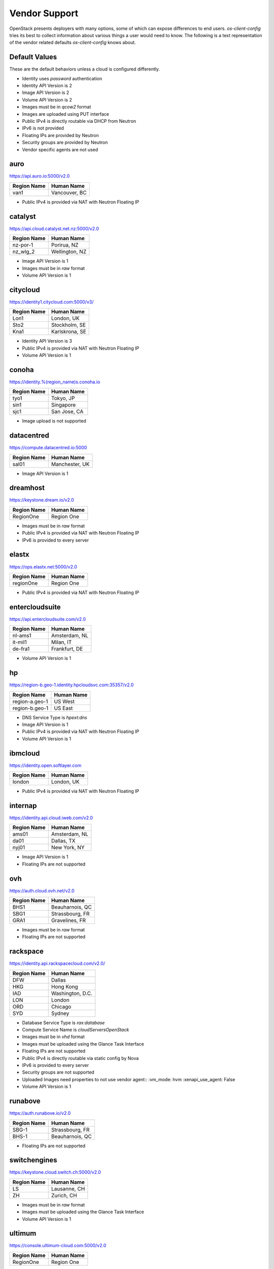 ==============
Vendor Support
==============

OpenStack presents deployers with many options, some of which can expose
differences to end users. `os-client-config` tries its best to collect
information about various things a user would need to know. The following
is a text representation of the vendor related defaults `os-client-config`
knows about.

Default Values
--------------

These are the default behaviors unless a cloud is configured differently.

* Identity uses `password` authentication
* Identity API Version is 2
* Image API Version is 2
* Volume API Version is 2
* Images must be in `qcow2` format
* Images are uploaded using PUT interface
* Public IPv4 is directly routable via DHCP from Neutron
* IPv6 is not provided
* Floating IPs are provided by Neutron
* Security groups are provided by Neutron
* Vendor specific agents are not used

auro
----

https://api.auro.io:5000/v2.0

============== ================
Region Name    Human Name
============== ================
van1           Vancouver, BC
============== ================

* Public IPv4 is provided via NAT with Neutron Floating IP

catalyst
--------

https://api.cloud.catalyst.net.nz:5000/v2.0

============== ================
Region Name    Human Name
============== ================
nz-por-1       Porirua, NZ
nz_wlg_2       Wellington, NZ
============== ================

* Image API Version is 1
* Images must be in `raw` format
* Volume API Version is 1

citycloud
---------

https://identity1.citycloud.com:5000/v3/

============== ================
Region Name    Human Name
============== ================
Lon1           London, UK
Sto2           Stockholm, SE
Kna1           Karlskrona, SE
============== ================

* Identity API Version is 3
* Public IPv4 is provided via NAT with Neutron Floating IP
* Volume API Version is 1

conoha
------

https://identity.%(region_name)s.conoha.io

============== ================
Region Name    Human Name
============== ================
tyo1           Tokyo, JP
sin1           Singapore
sjc1           San Jose, CA
============== ================

* Image upload is not supported

datacentred
-----------

https://compute.datacentred.io:5000

============== ================
Region Name    Human Name
============== ================
sal01          Manchester, UK
============== ================

* Image API Version is 1

dreamhost
---------

https://keystone.dream.io/v2.0

============== ================
Region Name    Human Name
============== ================
RegionOne      Region One
============== ================

* Images must be in `raw` format
* Public IPv4 is provided via NAT with Neutron Floating IP
* IPv6 is provided to every server

elastx
------

https://ops.elastx.net:5000/v2.0

============== ================
Region Name    Human Name
============== ================
regionOne      Region One
============== ================

* Public IPv4 is provided via NAT with Neutron Floating IP

entercloudsuite
---------------

https://api.entercloudsuite.com/v2.0

============== ================
Region Name    Human Name
============== ================
nl-ams1        Amsterdam, NL
it-mil1        Milan, IT
de-fra1        Frankfurt, DE
============== ================

* Volume API Version is 1

hp
--

https://region-b.geo-1.identity.hpcloudsvc.com:35357/v2.0

============== ================
Region Name    Human Name
============== ================
region-a.geo-1 US West
region-b.geo-1 US East
============== ================

* DNS Service Type is `hpext:dns`
* Image API Version is 1
* Public IPv4 is provided via NAT with Neutron Floating IP
* Volume API Version is 1

ibmcloud
--------

https://identity.open.softlayer.com

============== ================
Region Name    Human Name
============== ================
london         London, UK
============== ================

* Public IPv4 is provided via NAT with Neutron Floating IP

internap
--------

https://identity.api.cloud.iweb.com/v2.0

============== ================
Region Name    Human Name
============== ================
ams01          Amsterdam, NL
da01           Dallas, TX
nyj01          New York, NY
============== ================

* Image API Version is 1
* Floating IPs are not supported

ovh
---

https://auth.cloud.ovh.net/v2.0

============== ================
Region Name    Human Name
============== ================
BHS1           Beauharnois, QC
SBG1           Strassbourg, FR
GRA1           Gravelines, FR
============== ================

* Images must be in `raw` format
* Floating IPs are not supported

rackspace
---------

https://identity.api.rackspacecloud.com/v2.0/

============== ================
Region Name    Human Name
============== ================
DFW            Dallas
HKG            Hong Kong
IAD            Washington, D.C.
LON            London
ORD            Chicago
SYD            Sydney
============== ================

* Database Service Type is `rax:database`
* Compute Service Name is `cloudServersOpenStack`
* Images must be in `vhd` format
* Images must be uploaded using the Glance Task Interface
* Floating IPs are not supported
* Public IPv4 is directly routable via static config by Nova
* IPv6 is provided to every server
* Security groups are not supported
* Uploaded Images need properties to not use vendor agent::
  :vm_mode: hvm
  :xenapi_use_agent: False
* Volume API Version is 1

runabove
--------

https://auth.runabove.io/v2.0

============== ================
Region Name    Human Name
============== ================
SBG-1          Strassbourg, FR
BHS-1          Beauharnois, QC
============== ================

* Floating IPs are not supported

switchengines
-------------

https://keystone.cloud.switch.ch:5000/v2.0

============== ================
Region Name    Human Name
============== ================
LS             Lausanne, CH
ZH             Zurich, CH
============== ================

* Images must be in `raw` format
* Images must be uploaded using the Glance Task Interface
* Volume API Version is 1

ultimum
-------

https://console.ultimum-cloud.com:5000/v2.0

============== ================
Region Name    Human Name
============== ================
RegionOne      Region One
============== ================

* Volume API Version is 1

unitedstack
-----------

https://identity.api.ustack.com/v3

============== ================
Region Name    Human Name
============== ================
bj1            Beijing
gd1            Guangdong
============== ================

* Identity API Version is 3
* Images must be in `raw` format
* Volume API Version is 1

vexxhost
--------

http://auth.vexxhost.net

============== ================
Region Name    Human Name
============== ================
ca-ymq-1       Montreal
============== ================

* DNS API Version is 1
* Identity API Version is 3

zetta
-----

https://identity.api.zetta.io/v3

============== ================
Region Name    Human Name
============== ================
no-osl1        Oslo
============== ================

* DNS API Version is 2
* Identity API Version is 3
